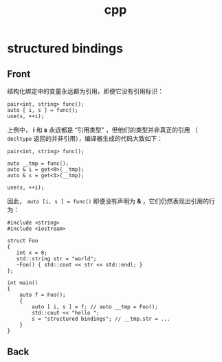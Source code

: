 #+TITLE: cpp
* structured bindings
:PROPERTIES:
:ANKI_DECK: cpp
:ANKI_NOTE_TYPE: english
:END:
** Front
结构化绑定中的变量永远都为引用，即便它没有引用标识：
#+BEGIN_SRC c++
pair<int, string> func();
auto [ i, s ] = func();
use(s, ++i);
#+END_SRC
上例中， *i* 和 *s* 永远都是 “引用类型” ，但他们的类型并非真正的引用
（ =decltype= 返回的并非引用），编译器生成的代码大致如下：
#+BEGIN_SRC c++
pair<int, string> func();

auto __tmp = func();
auto & i = get<0>(__tmp);
auto & s = get<1>(__tmp);

use(s, ++i);
#+END_SRC
因此， =auto [i, s ] = func()= 即便没有声明为 *&* ，它们仍然表现出引用的行为：
#+BEGIN_SRC c++
#include <string>
#include <iostream>

struct Foo
{
   int x = 0;
   std::string str = "world";
   ~Foo() { std::cout << str << std::endl; }
};

int main()
{
    auto f = Foo();
    {
        auto [ i, s ] = f; // auto __tmp = Foo();
        std::cout << "hello ";
        s = "structured bindings"; // __tmp.str = ...
    }
}
#+END_SRC

** Back
